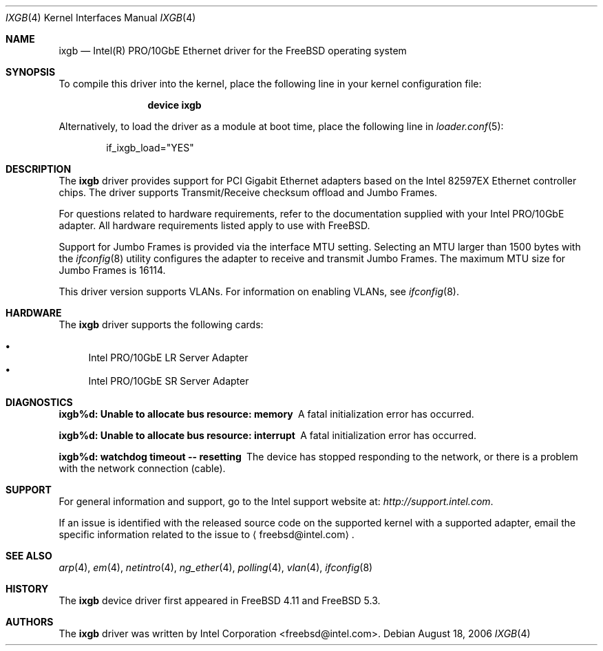 .\" Copyright (c) 2001-2004, Intel Corporation
.\" All rights reserved.
.\"
.\" Redistribution and use in source and binary forms, with or without
.\" modification, are permitted provided that the following conditions are met:
.\"
.\" 1. Redistributions of source code must retain the above copyright notice,
.\"    this list of conditions and the following disclaimer.
.\"
.\" 2. Redistributions in binary form must reproduce the above copyright
.\"    notice, this list of conditions and the following disclaimer in the
.\"    documentation and/or other materials provided with the distribution.
.\"
.\" 3. Neither the name of the Intel Corporation nor the names of its
.\"    contributors may be used to endorse or promote products derived from
.\"    this software without specific prior written permission.
.\"
.\" THIS SOFTWARE IS PROVIDED BY THE COPYRIGHT HOLDERS AND CONTRIBUTORS "AS IS"
.\" AND ANY EXPRESS OR IMPLIED WARRANTIES, INCLUDING, BUT NOT LIMITED TO, THE
.\" IMPLIED WARRANTIES OF MERCHANTABILITY AND FITNESS FOR A PARTICULAR PURPOSE
.\" ARE DISCLAIMED. IN NO EVENT SHALL THE COPYRIGHT OWNER OR CONTRIBUTORS BE
.\" LIABLE FOR ANY DIRECT, INDIRECT, INCIDENTAL, SPECIAL, EXEMPLARY, OR
.\" CONSEQUENTIAL DAMAGES (INCLUDING, BUT NOT LIMITED TO, PROCUREMENT OF
.\" SUBSTITUTE GOODS OR SERVICES; LOSS OF USE, DATA, OR PROFITS; OR BUSINESS
.\" INTERRUPTION) HOWEVER CAUSED AND ON ANY THEORY OF LIABILITY, WHETHER IN
.\" CONTRACT, STRICT LIABILITY, OR TORT (INCLUDING NEGLIGENCE OR OTHERWISE)
.\" ARISING IN ANY WAY OUT OF THE USE OF THIS SOFTWARE, EVEN IF ADVISED OF THE
.\" POSSIBILITY OF SUCH DAMAGE.
.\"
.\" * Other names and brands may be claimed as the property of others.
.\"
.\" $FreeBSD: release/10.1.0/share/man/man4/ixgb.4 250168 2013-05-02 01:36:52Z eadler $
.\"
.Dd August 18, 2006
.Dt IXGB 4
.Os
.Sh NAME
.Nm ixgb
.Nd "Intel(R) PRO/10GbE Ethernet driver for the FreeBSD operating system"
.Sh SYNOPSIS
To compile this driver into the kernel,
place the following line in your
kernel configuration file:
.Bd -ragged -offset indent
.Cd "device ixgb"
.Ed
.Pp
Alternatively, to load the driver as a
module at boot time, place the following line in
.Xr loader.conf 5 :
.Bd -literal -offset indent
if_ixgb_load="YES"
.Ed
.Sh DESCRIPTION
The
.Nm
driver provides support for PCI Gigabit Ethernet adapters based on
the Intel 82597EX Ethernet controller chips.
The driver supports Transmit/Receive checksum offload
and Jumbo Frames.
.Pp
For questions related to hardware requirements,
refer to the documentation supplied with your Intel PRO/10GbE adapter.
All hardware requirements listed apply to use with
.Fx .
.Pp
Support for Jumbo Frames is provided via the interface MTU setting.
Selecting an MTU larger than 1500 bytes with the
.Xr ifconfig 8
utility configures the adapter to receive and transmit Jumbo Frames.
The maximum MTU size for Jumbo Frames is 16114.
.Pp
This driver version supports VLANs.
For information on enabling VLANs, see
.Xr ifconfig 8 .
.Sh HARDWARE
The
.Nm
driver supports the following cards:
.Pp
.Bl -bullet -compact
.It
Intel PRO/10GbE LR Server Adapter
.It
Intel PRO/10GbE SR Server Adapter
.El
.Sh DIAGNOSTICS
.Bl -diag
.It "ixgb%d: Unable to allocate bus resource: memory"
A fatal initialization error has occurred.
.It "ixgb%d: Unable to allocate bus resource: interrupt"
A fatal initialization error has occurred.
.It "ixgb%d: watchdog timeout -- resetting"
The device has stopped responding to the network, or there is a problem with
the network connection (cable).
.El
.Sh SUPPORT
For general information and support,
go to the Intel support website at:
.Pa http://support.intel.com .
.Pp
If an issue is identified with the released source code on the supported kernel
with a supported adapter, email the specific information related to the
issue to
.Aq freebsd@intel.com .
.Sh SEE ALSO
.Xr arp 4 ,
.Xr em 4 ,
.Xr netintro 4 ,
.Xr ng_ether 4 ,
.Xr polling 4 ,
.Xr vlan 4 ,
.Xr ifconfig 8
.Sh HISTORY
The
.Nm
device driver first appeared in
.Fx 4.11
and
.Fx 5.3 .
.Sh AUTHORS
The
.Nm
driver was written by
.An Intel Corporation Aq freebsd@intel.com .
